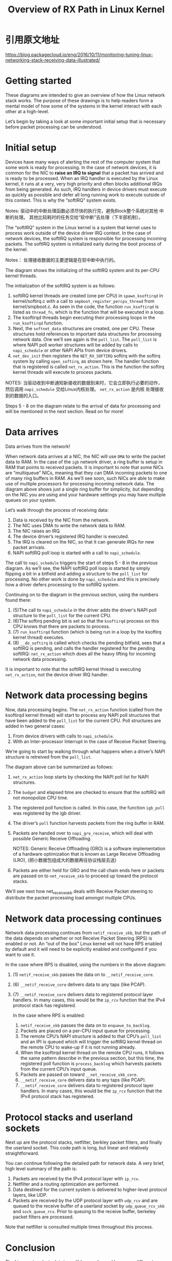 #+TITLE: Overview of RX Path in Linux Kernel

* 引用原文地址
  https://blog.packagecloud.io/eng/2016/10/11/monitoring-tuning-linux-networking-stack-receiving-data-illustrated/
* Getting started
  These diagrams are intended to give an overview of how the Linux
  network stack works.  The purpose of these drawings is to help
  readers form a mental model of how some of the systems in the kernel
  interact with each other at a high-level. 

  Let’s begin by taking a look at some important initial setup that
  is necessary before packet processing can be understood.
* Initial setup
  [[./images/softirq.jpg]]

  Devices have many ways of alerting the rest of the computer system
  that some work is ready for processing.   In the case of network
  devices, it is common for the NIC to *raise an IRQ to signal* that a
  packet has arrived and is ready to be processed.   When an IRQ
  handler is executed by the Linux kernel, it runs at a very, very
  high priority and often blocks additional IRQs from being
  generated. As such, IRQ handlers in device drivers must execute as
  quickly as possible and defer all long running work to execute
  outside of this context. This is why the “softIRQ” system exists. 

  Notes: 驱动中的中断处理函数必须尽快的执行完，避免Block整个系统对其他
  中断的处理。 其他比较耗时的任务交给“软中断”去处理（下半部机制）。

  The “softIRQ” system in the Linux kernel is a system that kernel
  uses to process work outside of the device driver IRQ context. In
  the case of network devices, the softIRQ system is responsible for
  processing incoming packets. The softIRQ system is initialized early
  during the boot process of the kernel.

  Notes： 处理接收数据的主要逻辑是在软中断中执行的。

  The diagram shows the initializing of the softIRQ system and its
  per-CPU kernel threads. 

  The initialization of the softIRQ system is as follows:
  1. softIRQ kernel threads are created (one per CPU) in
     =spawn_ksoftirqd= in kernel/softirq.c with a call to
     =smpboot_register_percpu_thread= from kernel/smpboot.c. As seen in
     the code, the function =run_ksoftirqd= is listed as =thread_fn=,
     which is the function that will be executed in a loop.
  2. The ksoftirqd threads begin executing their processing loops in
     the =run_ksoftirqd= function.
  3. Next, the =softnet_data= structures are created, one per CPU. These
     structures hold  references to important data structures for
     processing network data. One we’ll see again is  the
     =poll_list=. The =poll_list= is where NAPI poll worker structures
     will be added by calls  to =napi_schedule= or other NAPI APIs from
     device drivers.
  4. =net_dev_init= then registers the =NET_RX_SOFTIRQ= softirq with the
     softirq system by calling =open_softirq=, as shown here. The
     handler function that is registered is called =net_rx_action=. This
     is the function the softirq kernel threads will execute to
     process packets.
 
  NOTES: 当驱动收到中断通知新接收的数据到来时，它会立即执行必要的动作，
  然后调用 =napi_schedule= 交给Linux内核处理。 =net_rx_action= 是内核
  处理接收到的数据的入口。 

  Steps 5 - 8 on the diagram relate to the arrival of data for
  processing and will be mentioned in the next section. Read on for
  more!
* Data arrives
  [[./images/nic_dma.jpg]]

  Data arrives from the network!

  When network data arrives at a NIC, the NIC will use =DMA= to write
  the packet data to RAM. In the case of the =igb= network driver, a
  ring buffer is setup in RAM that points to received packets. It is
  important to note that some NICs are “multiqueue” NICs, meaning
  that they can DMA incoming packets to one of many ring buffers in
  RAM. As we’ll see soon, such NICs are able to make use of multiple
  processors for processing incoming network data. The diagram above
  shows just a single ring buffer for simplicity, but depending on the
  NIC you are using and your hardware settings you may have multiple
  queues on your system. 

  Let’s walk through the process of receiving data:
  1. Data is received by the NIC from the network.
  2. The NIC uses DMA to write the network data to RAM.
  3. The NIC raises an IRQ.
  4. The device driver’s registered IRQ handler is executed.
  5. The IRQ is cleared on the NIC, so that it can generate IRQs for new packet arrivals.
  6. NAPI softIRQ poll loop is started with a call to =napi_schedule=.

     
  The call to =napi_schedule= triggers the start of steps 5 - 8 in the
  previous diagram. As we’ll see, the NAPI softIRQ poll loop is started
  by simply flipping a bit in a bitfield and adding a structure to the
  =poll_list= for processing. No other work is done by =napi_schedule= and
  this is precisely how a driver defers processing to the softIRQ
  system. 

  Continuing on to the diagram in the previous section, using the
  numbers found there:
  1. (5)The call to =napi_schedule= in the driver adds the driver's NAPI
     poll structure to the =poll_list= for the current CPU.
  2. (6)The softirq pending bit is set so that the =ksoftirqd= process on
     this CPU knows that there are packets to process.
  3. (7) =run_ksoftirqd= function (which is being run in a loop by the
     ksoftirq kernel thread) executes.
  4. (8) =__do_softirq= is called which checks the pending bitfield, sees
     that a softIRQ is pending, and calls the handler registered for
     the pending softIRQ: =net_rx_action= which does all the heavy
     lifting for incoming network data processing. 

  It is important to note that the softIRQ kernel thread is executing
  =net_rx_action=, not the device driver IRQ handler.
* Network data processing begins
  [[./images/net_rx_action.jpg]]

  Now, data processing begins. The =net_rx_action= function (called from
  the ksoftirqd kernel thread) will start to process any NAPI poll
  structures that have been added to the =poll_list= for the current
  CPU. Poll structures are added in two general cases: 
  1. From device drivers with calls to =napi_schedule=.
  2. With an Inter-processor Interrupt in the case of Receive Packet
     Steering. 

  We’re going to start by walking through what happens when a
  driver’s NAPI structure is retreived from the =poll_list=.  

  The diagram above can be summarized as follows:
  1. =net_rx_action= loop starts by checking the NAPI poll list for NAPI
     structures.
  2. The =budget= and elapsed time are checked to ensure that the
     softIRQ will not monopolize CPU time.
  3. The registered poll function is called. In this case, the
     function =igb_poll= was registered by the igb driver.
  4. The driver’s =poll= function harvests packets from the ring buffer
     in RAM.
  5. Packets are handed over to =napi_gro_receive=, which will deal with
     possible Generic Receive Offloading.
     
     NOTES: Generic Receive Offloading (GRO) is a software
     implementation of a hardware optimization that is known as Large
     Receive Offloading (LRO), (把小数据包组成大的数据再往协议栈层去送) 
  6. Packets are either held for GRO and the call chain ends here or
     packets are passed on to =net_receive_skb= to proceed up toward the
     protocol stacks. 
     

  We’ll see next how net_receive_skb deals with Receive Packet
  steering to distribute the packet processing load amongst multiple
  CPUs.
* Network data processing continues
  [[./images/netif_receive_skb.jpg]]

  Network data processing continues from =netif_receive_skb=, but the
  path of the data depends on whether or not Receive Packet Steering
  (RPS) is enabled or not. An “out of the box” Linux kernel will not
  have RPS enabled by default and it will need to be explicitly
  enabled and configured if you want to use it. 
  
  In the case where RPS is disabled, using the numbers in the above
  diagram: 
  1. (1) =netif_receive_skb= passes the data on to =__netif_receive_core=.
  2. (6) =__netif_receive_core= delivers data to any taps (like PCAP).
  3. (7) =__netif_receive_core= delivers data to registered protocol layer
     handlers. In many cases, this would be the =ip_rcv= function that
     the IPv4 protocol stack has registered. 
  
   In the case where RPS is enabled:
     1. =netif_receive_skb= passes the data on to =enqueue_to_backlog=.
     2. Packets are placed on a per-CPU input queue for processing.
     3. The remote CPU’s NAPI structure is added to that CPU’s
        =poll_list= and an IPI is queued which will trigger the softIRQ
        kernel thread on the remote CPU to wake-up if it is not
        running already.
     4. When the ksoftirqd kernel thread on the remote CPU runs, it
        follows the same pattern describe in the previous section, but
        this time, the registered poll function is =process_backlog=
        which harvests packets from the current CPU’s input queue.
     5. Packets are passed on toward =__net_receive_skb_core=.
     6. =__netif_receive_core= delivers data to any taps (like PCAP).
     7. =__netif_receive_core= delivers data to registered protocol
        layer handlers. In many cases, this would be the =ip_rcv=
        function that the IPv4 protocol stack has registered.
* Protocol stacks and userland sockets
  Next up are the protocol stacks, netfilter, berkley packet filters,
  and finally the userland socket. This  code path is long, but linear
  and relatively straightforward. 

  You can continue following the detailed path for network data. A
  very brief, high level summary of the path is: 
  1. Packets are received by the IPv4 protocol layer with =ip_rcv=.
  2. Netfilter and a routing optimization are performed.
  3. Data destined for the current system is delivered to higher-level protocol layers, like UDP.
  4. Packets are received by the UDP protocol layer with =udp_rcv= and
     are queued to the receive buffer of a userland socket by
     =udp_queue_rcv_skb= and =sock_queue_rcv=. Prior to queuing to the
     receive buffer, berkeley packet filters are processed. 


  Note that netfilter is consulted multiple times throughout this
  process.
* Conclusion
  The Linux network stack is incredibly complex and has many different
  systems interacting together. Any effort to tune or monitor these
  complex systems must strive to understand the interation between all
  of them and how changing settings in one system will affect others. 
  
  

  
